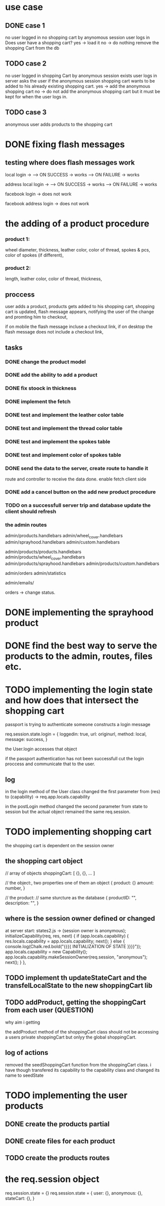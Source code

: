 * use case
** DONE case 1
   CLOSED: [2021-01-13 Wed 14:41]
  no user logged in
  no shopping cart by anynomous session
  user logs in
  Does user have a shopping cart?
  yes -> load it
  no -> do nothing
  remove the shopping Cart from the db
** TODO case 2
   no user logged in
   shopping Cart by anonymous session exists
   user logs in
   server asks the user if the anonymous session shopping cart wants to be added to his already existing shopping cart.
   yes -> add the anonymous shopping cart
   no -> do not add the anonymous shopping cart but it must be kept for when the user logs in.
** TODO case 3
   anonymous user
   adds products to the shopping cart




   
* DONE fixing flash messages
  CLOSED: [2021-02-05 Fri 15:53]
** testing where does flash messages work
local login ->
--> ON SUCCESS -> works
--> ON FAILURE -> works


address local login ->
--> ON SUCCESS -> works
--> ON FAILURE -> works



facebook login ->
does not work


facebook address login ->
does not work 







* the adding of a product procedure
*** product 1:
    wheel diameter,
    thickness,
    leather color,
    color of thread,
    spokes & pcs,
    color of spokes (if different),
*** product 2:
    length,
    leather color,
    color of thread,
    thickness,
** proccess
   user adds a product,
   products gets added to his shopping cart,
   shopping cart is updated,
   flash message appears, notifying the user of the change and promting him to checkout,

   if on mobile the flash message incluse a checkout link, if on desktop the flash message does
   not include a checkout link,
** tasks
*** DONE change the product model
    CLOSED: [2021-02-08 Mon 09:04]
*** DONE add the ability to add a product 
    CLOSED: [2021-02-08 Mon 09:40]
*** DONE fix stoock in thickness 
    CLOSED: [2021-02-10 Wed 07:35]
*** DONE implement the fetch 
    CLOSED: [2021-02-08 Mon 17:48]

*** DONE test and implement the leather color table
    CLOSED: [2021-02-10 Wed 07:46]

*** DONE test and implement the thread color table
    CLOSED: [2021-02-10 Wed 08:20]
*** DONE test and implement the spokes table
    CLOSED: [2021-02-10 Wed 08:35]
*** DONE test and implement color of spokes table
    CLOSED: [2021-02-10 Wed 08:40]
*** DONE send the data to the server, create route to handle it
    CLOSED: [2021-02-10 Wed 10:10]
    route and controller to receive the data done.
    enable fetch client side
*** DONE add a cancel button on the add new product procedure
    CLOSED: [2021-02-10 Wed 10:29]
*** TODO on a successfull server trip and database update the client should refresh

*** the admin routes
    admin/products.handlebars
    admin/wheel_cover.handlebars
    admin/sprayhood.handlebars
    admin/custom.handlebars


    admin/products/products.handlebars
    admin/products/wheel_cover.handlebars
    admin/products/sprayhood.handlebars
    admin/products/custom.handlebars


    admin/orders
    admin/statistics


    admin/emails/

    orders -> change status.
    
* DONE implementing the sprayhood product
  CLOSED: [2021-02-10 Wed 13:05]

* DONE find the best way to serve the products to the admin, routes, files etc.
  CLOSED: [2021-02-10 Wed 14:49]

* TODO implementing the login state and how does that intersect the shopping cart
  passport is trying to authenticate someone
  constructs a login message

  req.session.state.login = {
       loggedin: true,
       url: originurl,
       method: local,
       message: success,
  }

  the User.login accesses that object

  if the passport authentication has not been successfull cut the login proccess
  and communicate that to the user.
** log

  in the login method of the User class changed the first parameter
  from (res) to (capability) -> req.app.locals.capability


  in the postLogin method changed the second parameter from state to session
  but the actual object remained the same req.session.
  
* TODO implementing shopping cart

  the shopping cart is dependent on the session owner

** the shopping cart object
   // array of objects
   shoppingCart: [ {}, {}, ... ]

   // the object:, two properties one of them an object
   {
      product: {}
      amount: number,
   }

   // the product: // same sturcture as the database
   {
       productID: "",
       description: "",
   }

   
   
** where is the session owner defined or changed
   at server start: states2.js ->  (session owner is anonymous);
       initializeCapability(req, res, next) {
      if (app.locals.capability) {
        res.locals.capability = app.locals.capability;
        next();
      } else {
        console.log(Chalk.red.bold("{{{{   INITIALIZATION OF STATE  }}}}"));
        app.locals.capability  = new Capability();
        app.locals.capability.makeSessionOwner(req.session, "anonymous");
        next();
      }
    },

** TODO implement th updateStateCart and the transfelLocalState to the new shoppingCart lib
** TODO addProduct, getting the shoppingCart from each user (QUESTION)
   why aim i getting 

   the addProduct method of the shoppingCart class should not be accessing a users private
   shoppingCart but onlyy the global shoppingCart.
** log of actions
   removed the seedShoppingCart function from the shoppingCart class.
   i have though transfered its capability to the capability class and changed its name to
   seedState


* TODO implementing the user products
** DONE create the products partial
   CLOSED: [2021-02-11 Thu 10:24]
   
** DONE create files for each product
   CLOSED: [2021-02-11 Thu 10:25]
** TODO create the products routes
* the req.session object
  req.session.state = {}
  req.session.state = {
      user: {},
      anonymous: {},
      stateCart: {},
  }
